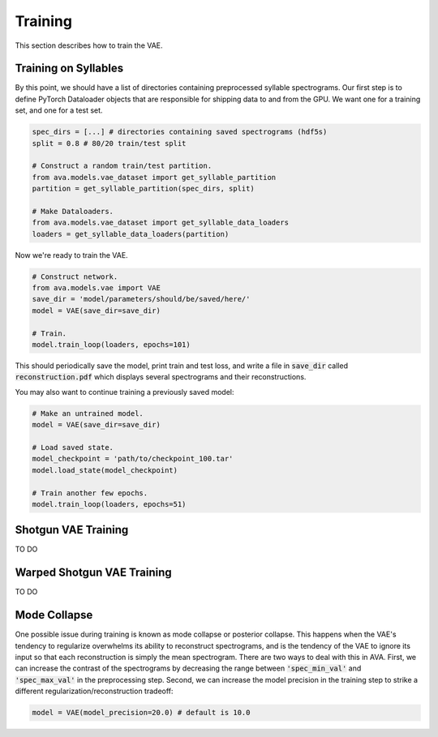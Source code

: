 Training
========

This section describes how to train the VAE.

Training on Syllables
#####################

By this point, we should have a list of directories containing preprocessed
syllable spectrograms. Our first step is to define PyTorch Dataloader objects
that are responsible for shipping data to and from the GPU. We want one for a
training set, and one for a test set.

.. code:: Python3

	spec_dirs = [...] # directories containing saved spectrograms (hdf5s)
	split = 0.8 # 80/20 train/test split

	# Construct a random train/test partition.
	from ava.models.vae_dataset import get_syllable_partition
	partition = get_syllable_partition(spec_dirs, split)

	# Make Dataloaders.
	from ava.models.vae_dataset import get_syllable_data_loaders
	loaders = get_syllable_data_loaders(partition)



Now we're ready to train the VAE.


.. code:: Python3

	# Construct network.
	from ava.models.vae import VAE
	save_dir = 'model/parameters/should/be/saved/here/'
	model = VAE(save_dir=save_dir)

	# Train.
	model.train_loop(loaders, epochs=101)



This should periodically save the model, print train and test loss, and write
a file in :code:`save_dir` called :code:`reconstruction.pdf` which displays
several spectrograms and their reconstructions.

You may also want to continue training a previously saved model:


.. code:: Python3

	# Make an untrained model.
	model = VAE(save_dir=save_dir)

	# Load saved state.
	model_checkpoint = 'path/to/checkpoint_100.tar'
	model.load_state(model_checkpoint)

	# Train another few epochs.
	model.train_loop(loaders, epochs=51)


Shotgun VAE Training
####################

TO DO

Warped Shotgun VAE Training
###########################

TO DO

Mode Collapse
#############

One possible issue during training is known as mode collapse or posterior
collapse. This happens when
the VAE's tendency to regularize overwhelms its ability to reconstruct
spectrograms, and is the tendency of the VAE to ignore its input so that each
reconstruction is simply the mean spectrogram. There are two ways to deal with
this in AVA. First, we can increase the contrast of the spectrograms by
decreasing the range between :code:`'spec_min_val'` and :code:`'spec_max_val'`
in the preprocessing step. Second, we can increase the model precision in the
training step to strike a different regularization/reconstruction tradeoff:

.. code:: Python3

	model = VAE(model_precision=20.0) # default is 10.0
